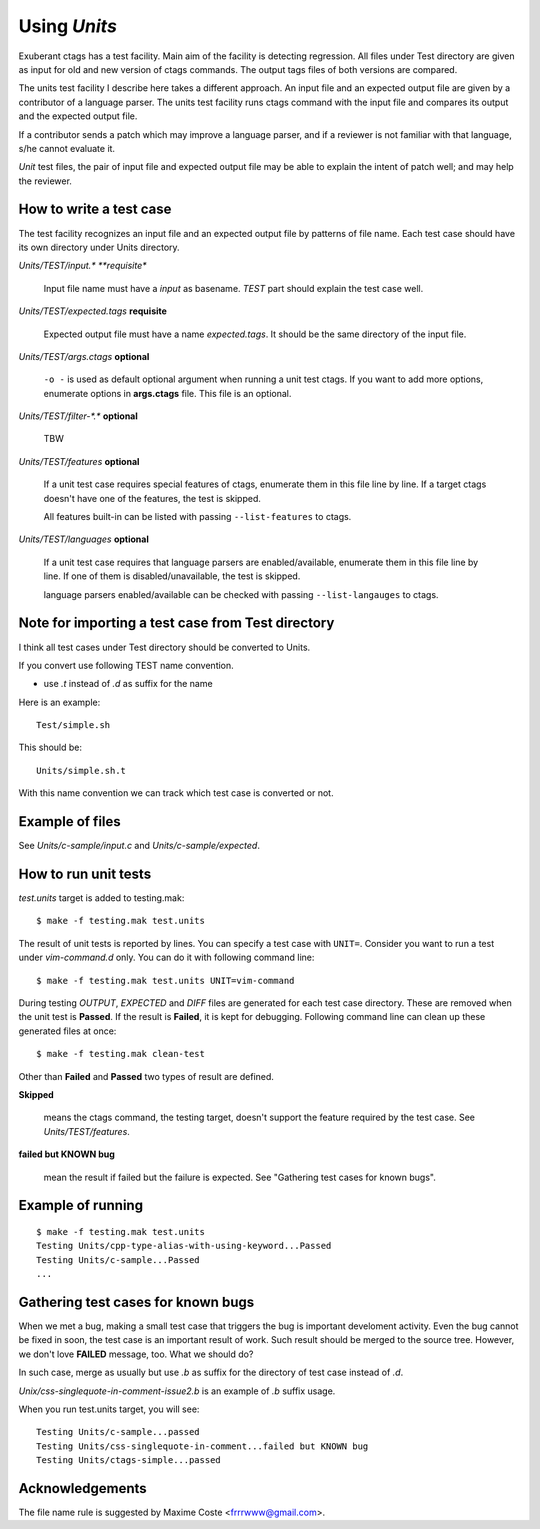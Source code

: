 Using *Units*
============================================================

Exuberant ctags has a test facility. Main aim of the facility is
detecting regression. All files under Test directory are given as
input for old and new version of ctags commands.  The output tags
files of both versions are compared.

The units test facility I describe here takes a different approach. An
input file and an expected output file are given by a contributor of a
language parser. The units test facility runs ctags command with the
input file and compares its output and the expected output file.

If a contributor sends a patch which may improve a language parser,
and if a reviewer is not familiar with that language, s/he cannot
evaluate it.

*Unit* test files, the pair of input file and expected output file may
be able to explain the intent of patch well; and may help the
reviewer.

How to write a test case
------------------------------------------------------------

The test facility recognizes an input file and an expected
output file by patterns of file name. Each test case should
have its own directory under Units directory.

*Units/TEST/input.\* **requisite**

	Input file name must have a *input* as basename. *TEST*
	part should explain the test case well.

*Units/TEST/expected.tags* **requisite**

	Expected output file must have a name *expected.tags*. It
	should be the same directory of the input file.

*Units/TEST/args.ctags* **optional**

	``-o -`` is used as default optional argument when running a
	unit test ctags. If you want to add more options, enumerate
	options in **args.ctags** file. This file is an optional.

*Units/TEST/filter-\*.\** **optional**

	TBW

*Units/TEST/features* **optional**

	If a unit test case requires special features of ctags,
	enumerate them in this file line by line. If a target ctags
	doesn't have one of the features, the test is skipped.

	All features built-in can be listed with passing
	``--list-features`` to ctags.

*Units/TEST/languages* **optional**

	If a unit test case requires that language parsers are enabled/available,
	enumerate them in this file line by line. If one of them is
	disabled/unavailable, the test is skipped.

	language parsers enabled/available can be checked with passing
	``--list-langauges`` to ctags.

Note for importing a test case from Test directory
------------------------------------------------------------

I think all test cases under Test directory should be converted to
Units.

If you convert use following TEST name convention.

* use *.t* instead of *.d* as suffix for the name

Here is an example::

	Test/simple.sh

This should be::

	Units/simple.sh.t

With this name convention we can track which test case is converted or
not.
	
Example of files
------------------------------------------------------------

See *Units/c-sample/input.c* and *Units/c-sample/expected*.

How to run unit tests
------------------------------------------------------------

*test.units* target is added to testing.mak::

	 $ make -f testing.mak test.units

The result of unit tests is reported by lines. You can specify
a test case with ``UNIT=``. Consider you want to run a test under
*vim-command.d* only. You can do it with following command line::

	$ make -f testing.mak test.units UNIT=vim-command

During testing *OUTPUT*, *EXPECTED* and *DIFF* files are generated for each
test case directory. These are removed when the unit test is **Passed**.
If the result is **Failed**, it is kept for debugging. Following
command line can clean up these generated files at once::

         $ make -f testing.mak clean-test

Other than **Failed** and **Passed** two types of result are
defined.


**Skipped**

	means the ctags command, the testing target, doesn't
	support the feature required by the test case.
	See *Units/TEST/features*.

**failed but KNOWN bug**

	mean the result if failed but the failure is expected.
	See "Gathering test cases for known bugs".
	
Example of running
------------------------------------------------------------
::

	$ make -f testing.mak test.units
	Testing Units/cpp-type-alias-with-using-keyword...Passed
	Testing Units/c-sample...Passed
	...

Gathering test cases for known bugs
------------------------------------------------------------

When we met a bug, making a small test case that triggers the bug is
important develoment activity. Even the bug cannot be fixed in soon,
the test case is an important result of work. Such result should
be merged to the source tree. However, we don't love **FAILED**
message, too. What we should do?

In such case, merge as usually but use *.b* as suffix for
the directory of test case instead of *.d*.

*Unix/css-singlequote-in-comment-issue2.b* is an example
of *.b* suffix usage.

When you run test.units target, you will see::

    Testing Units/c-sample...passed
    Testing Units/css-singlequote-in-comment...failed but KNOWN bug
    Testing Units/ctags-simple...passed


Acknowledgements
------------------------------------------------------------

The file name rule is suggested by Maxime Coste <frrrwww@gmail.com>.
